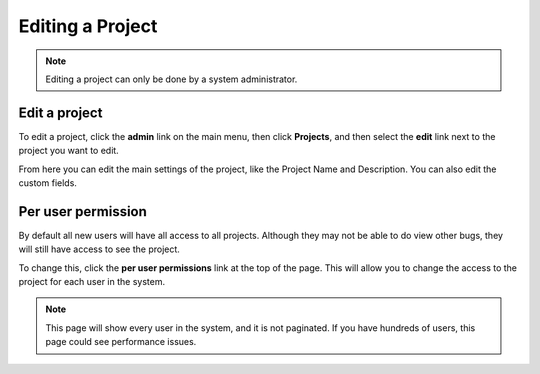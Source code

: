 ##################
Editing a Project
##################

.. note::

    Editing a project can only be done by a system administrator. 

****************
Edit a project
****************
To edit a project, click the **admin** link on the main menu, then click **Projects**, and then select the **edit** link next to the project you want to edit.

.. image:: media/add-project.png

From here you can edit the main settings of the project, like the Project Name and Description. You can also edit the custom fields.

********************
Per user permission
********************
By default all new users will have all access to all projects. Although they may not be able to do view other bugs, they will still have access to see the project. 

To change this, click the **per user permissions** link at the top of the page. This will allow you to change the access to the project for each user in the system.

.. note::

    This page will show every user in the system, and it is not paginated. If you have hundreds of users, this page could see performance issues.
